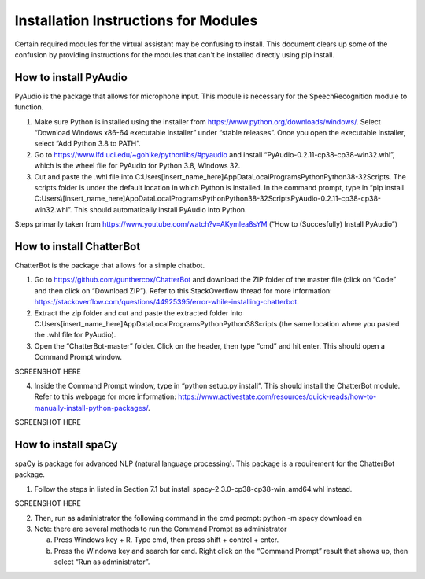 Installation Instructions for Modules
=====================================

Certain required modules for the virtual assistant may be confusing to install. This document
clears up some of the confusion by providing instructions for the modules that can't be installed
directly using pip install.

How to install PyAudio
-----------------------

PyAudio is the package that allows for microphone input. This module is necessary for the
SpeechRecognition module to function.

1. Make sure Python is installed using the installer from https://www.python.org/downloads/windows/.
   Select “Download Windows x86-64 executable installer” under “stable releases”. Once you open the
   executable installer, select “Add Python 3.8 to PATH”.

2. Go to https://www.lfd.uci.edu/~gohlke/pythonlibs/#pyaudio and install “PyAudio-0.2.11-cp38-cp38-win32.whl”,
   which is the wheel file for PyAudio for Python 3.8, Windows 32.

3. Cut and paste the .whl file into C:\Users\[insert_name_here]\AppData\Local\Programs\Python\Python38-32\Scripts\.
   The scripts folder is under the default location in which Python is installed. In the command
   prompt, type in “pip install C:\Users\\[insert_name_here]\AppData\Local\Programs\Python\Python38-32\Scripts\PyAudio-0.2.11-cp38-cp38-win32.whl”.
   This should automatically install PyAudio into Python.

Steps primarily taken from https://www.youtube.com/watch?v=AKymlea8sYM (“How to (Succesfully)
Install PyAudio”)


How to install ChatterBot
-------------------------

ChatterBot is the package that allows for a simple chatbot.

1. Go to https://github.com/gunthercox/ChatterBot and download the ZIP folder of the master file
   (click on “Code” and then click on “Download ZIP”). Refer to this StackOverflow thread for more
   information: https://stackoverflow.com/questions/44925395/error-while-installing-chatterbot.

2. Extract the zip folder and cut and paste the extracted folder into
   C:\Users\[insert_name_here]\AppData\Local\Programs\Python\Python38\Scripts
   (the same location where you pasted the .whl file for PyAudio).

3. Open the “ChatterBot-master” folder. Click on the header, then type “cmd” and hit enter. This
   should open a Command Prompt window.

SCREENSHOT HERE

4. Inside the Command Prompt window, type in “python setup.py install”. This should install the
   ChatterBot module. Refer to this webpage for more information:
   https://www.activestate.com/resources/quick-reads/how-to-manually-install-python-packages/.

SCREENSHOT HERE

How to install spaCy
--------------------

spaCy is package for advanced NLP (natural language processing). This package is a requirement for
the ChatterBot package.

1. Follow the steps in listed in Section 7.1 but install spacy-2.3.0-cp38-cp38-win_amd64.whl
   instead.

SCREENSHOT HERE

2. Then, run as administrator the following command in the cmd prompt: python -m spacy download en

3. Note: there are several methods to run the Command Prompt as administrator

   a. Press Windows key + R. Type cmd, then press shift + control + enter.

   b. Press the Windows key and search for cmd. Right click on the “Command Prompt” result that
      shows up, then select “Run as administrator”.
      
